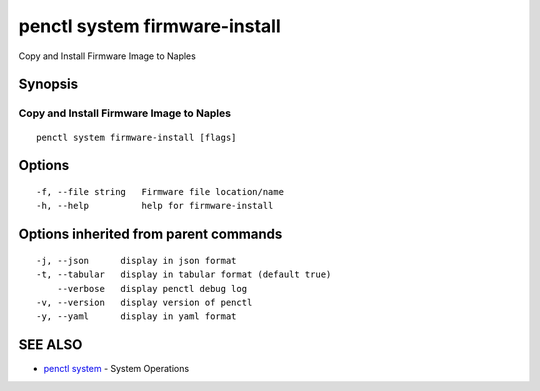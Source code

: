 .. _penctl_system_firmware-install:

penctl system firmware-install
------------------------------

Copy and Install Firmware Image to Naples

Synopsis
~~~~~~~~



-------------------------------------------
 Copy and Install Firmware Image to Naples 
-------------------------------------------


::

  penctl system firmware-install [flags]

Options
~~~~~~~

::

  -f, --file string   Firmware file location/name
  -h, --help          help for firmware-install

Options inherited from parent commands
~~~~~~~~~~~~~~~~~~~~~~~~~~~~~~~~~~~~~~

::

  -j, --json      display in json format
  -t, --tabular   display in tabular format (default true)
      --verbose   display penctl debug log
  -v, --version   display version of penctl
  -y, --yaml      display in yaml format

SEE ALSO
~~~~~~~~

* `penctl system <penctl_system.rst>`_ 	 - System Operations

